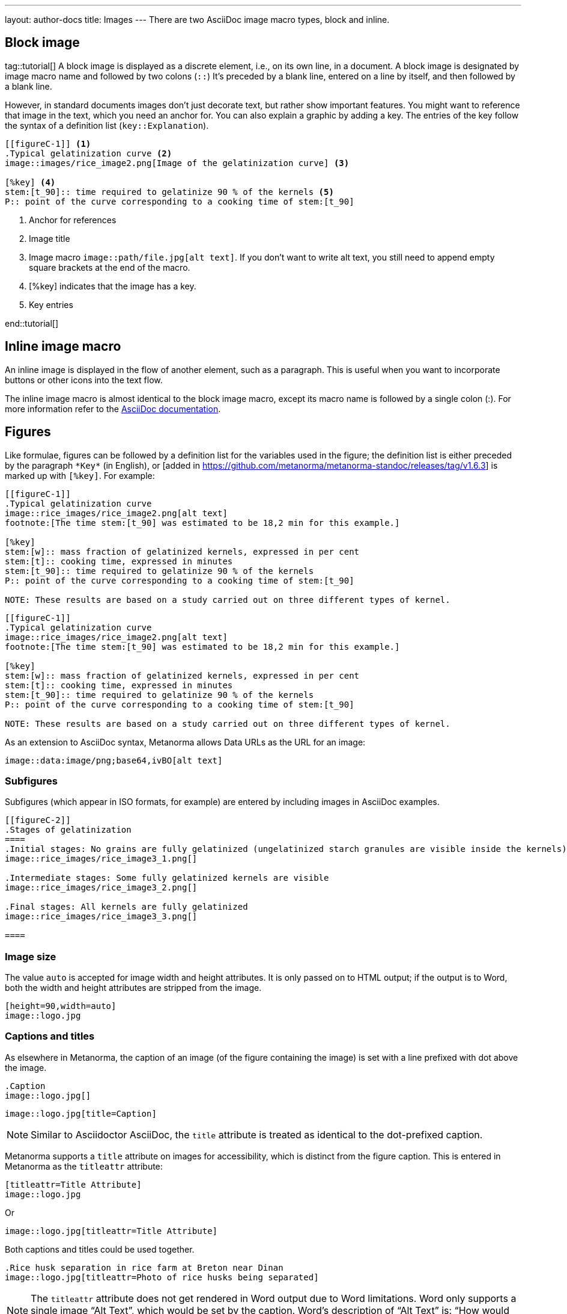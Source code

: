 ---
layout: author-docs
title: Images
---
There are two AsciiDoc image macro types, block and inline. 

== Block image
tag::tutorial[]
A block image is displayed as a discrete element, i.e., on its own line, in a document. A block image is designated by image macro name and followed by two colons (`::`) It’s preceded by a blank line, entered on a line by itself, and then followed by a blank line.

However, in standard documents images don’t just decorate text, but rather show important features. You might want to reference that image in the text, which you need an anchor for. You can also explain a graphic by adding a key. The entries of the key follow the syntax of a definition list (`key::Explanation`).

[source, AsciiDoc]
----
[[figureC-1]] <1>
.Typical gelatinization curve <2>
image::images/rice_image2.png[Image of the gelatinization curve] <3>

[%key] <4>
stem:[t_90]:: time required to gelatinize 90 % of the kernels <5>
P:: point of the curve corresponding to a cooking time of stem:[t_90]
----
<1> Anchor for references
<2> Image title
<3> Image macro `image::path/file.jpg[alt text]`. If you don’t want to write alt text, you still need to append empty square brackets at the end of the macro. 
<4> [%key] indicates that the image has a key.
<5> Key entries

end::tutorial[]

== Inline image macro

An inline image is displayed in the flow of another element, such as a paragraph. This is useful when you want to incorporate buttons or other icons into the text flow. 

The inline image macro is almost identical to the block image macro, except its macro name is followed by a single colon (:). For more information refer to the https://docs.asciidoctor.org/asciidoc/latest/macros/images/[AsciiDoc documentation]. 




//Old content:

== Figures

Like formulae, figures can be followed by a definition list for the variables used in the figure;
the definition list is either preceded by the paragraph `+*Key*+` (in English),
or [added in https://github.com/metanorma/metanorma-standoc/releases/tag/v1.6.3] is marked up with `[%key]`.
For example:

[source,asciidoc]
--
[[figureC-1]]
.Typical gelatinization curve
image::rice_images/rice_image2.png[alt text]
footnote:[The time stem:[t_90] was estimated to be 18,2 min for this example.]

[%key]
stem:[w]:: mass fraction of gelatinized kernels, expressed in per cent
stem:[t]:: cooking time, expressed in minutes
stem:[t_90]:: time required to gelatinize 90 % of the kernels
P:: point of the curve corresponding to a cooking time of stem:[t_90]

NOTE: These results are based on a study carried out on three different types of kernel.
--

[source,asciidoc]
--
[[figureC-1]]
.Typical gelatinization curve
image::rice_images/rice_image2.png[alt text]
footnote:[The time stem:[t_90] was estimated to be 18,2 min for this example.]

[%key]
stem:[w]:: mass fraction of gelatinized kernels, expressed in per cent
stem:[t]:: cooking time, expressed in minutes
stem:[t_90]:: time required to gelatinize 90 % of the kernels
P:: point of the curve corresponding to a cooking time of stem:[t_90]

NOTE: These results are based on a study carried out on three different types of kernel.
--

As an extension to AsciiDoc syntax, Metanorma allows Data URLs as the URL for an image:

[source,asciidoc]
--
image::data:image/png;base64,ivBO[alt text]
--

=== Subfigures

Subfigures (which appear in ISO formats, for example)
are entered by including images in AsciiDoc examples.

[source,asciidoc]
--
[[figureC-2]]
.Stages of gelatinization
====
.Initial stages: No grains are fully gelatinized (ungelatinized starch granules are visible inside the kernels)
image::rice_images/rice_image3_1.png[]

.Intermediate stages: Some fully gelatinized kernels are visible
image::rice_images/rice_image3_2.png[]

.Final stages: All kernels are fully gelatinized
image::rice_images/rice_image3_3.png[]

====
--

=== Image size

The value `auto` is accepted for image width and height attributes. It is only passed on
to HTML output; if the output is to Word, both the width and height attributes are stripped
from the image.

[source,asciidoc]
--
[height=90,width=auto]
image::logo.jpg
--

=== Captions and titles

As elsewhere in Metanorma, the caption of an image (of the figure containing the image)
is set with a line prefixed with dot above the image.

[source,asciidoc]
--
.Caption
image::logo.jpg[]
--

[source,asciidoc]
--
image::logo.jpg[title=Caption]
--

NOTE: Similar to Asciidoctor AsciiDoc, the `title` attribute is treated as
identical to the dot-prefixed caption.


Metanorma supports a `title` attribute on images for accessibility, which is
distinct from the figure caption.
This is entered in Metanorma as the `titleattr` attribute:

[source,asciidoc]
--
[titleattr=Title Attribute]
image::logo.jpg
--

Or

[source,asciidoc]
--
image::logo.jpg[titleattr=Title Attribute]
--

Both captions and titles could be used together.

[source,asciidoc]
--
.Rice husk separation in rice farm at Breton near Dinan
image::logo.jpg[titleattr=Photo of rice husks being separated]
--

NOTE: The `titleattr` attribute does not get rendered in Word output due to Word
limitations. Word only supports a single image "`Alt Text`", which would be set
by the caption.
Word's description of "`Alt Text`" is:
"`How would you describe this object and its context to someone who is blind?`".


== Preformatted blocks

Figures can include preformatted blocks, as well as images.

For accessibility, preformatted blocks can be provided with an alt text attribute
[added in https://github.com/metanorma/metanorma-standoc/releases/tag/v1.3.10].

[source,asciidoc]
--
[alt=ASCII art of a dog]
....
     ___^_
   /    | \__/\
    \   /  ^ ^|
   / \_/   0  0_
  /             \
 /     ___     0 |
/      /  \___ _/
....
--


// Say something about imagesdir attribute
// https://docs.asciidoctor.org/asciidoc/latest/macros/images-directory/